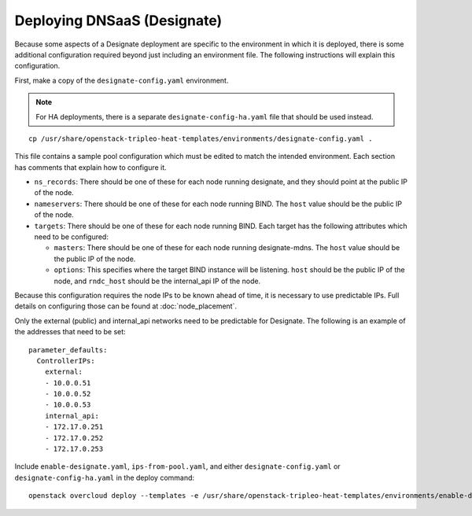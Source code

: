 Deploying DNSaaS (Designate)
============================

Because some aspects of a Designate deployment are specific to the environment
in which it is deployed, there is some additional configuration required
beyond just including an environment file.  The following instructions will
explain this configuration.

First, make a copy of the ``designate-config.yaml`` environment.

.. note:: For HA deployments, there is a separate ``designate-config-ha.yaml``
          file that should be used instead.

::

    cp /usr/share/openstack-tripleo-heat-templates/environments/designate-config.yaml .

This file contains a sample pool configuration which must be edited to match
the intended environment.  Each section has comments that explain how to
configure it.

.. TODO(bnemec): Include these notes in the sample environments, or figure
                 out how to pull these values from the Heat stack and populate
                 the file automatically.

* ``ns_records``: There should be one of these for each node running designate,
  and they should point at the public IP of the node.
* ``nameservers``: There should be one of these for each node running BIND.
  The ``host`` value should be the public IP of the node.
* ``targets``: There should be one of these for each node running BIND.  Each
  target has the following attributes which need to be configured:

  * ``masters``: There should be one of these for each node running
    designate-mdns.  The ``host`` value should be the public IP of the node.
  * ``options``: This specifies where the target BIND instance will be
    listening.  ``host`` should be the public IP of the node, and
    ``rndc_host`` should be the internal_api IP of the node.

Because this configuration requires the node IPs to be known ahead of time, it
is necessary to use predictable IPs.  Full details on configuring those can be
found at :doc:`node_placement`.

Only the external (public) and internal_api networks need to be predictable
for Designate.  The following is an example of the addresses that need to be
set::

    parameter_defaults:
      ControllerIPs:
        external:
        - 10.0.0.51
        - 10.0.0.52
        - 10.0.0.53
        internal_api:
        - 172.17.0.251
        - 172.17.0.252
        - 172.17.0.253

Include ``enable-designate.yaml``, ``ips-from-pool.yaml``, and either
``designate-config.yaml`` or ``designate-config-ha.yaml`` in the deploy
command::

    openstack overcloud deploy --templates -e /usr/share/openstack-tripleo-heat-templates/environments/enable-designate.yaml -e ips-from-pool.yaml -e designate-config.yaml [...]
